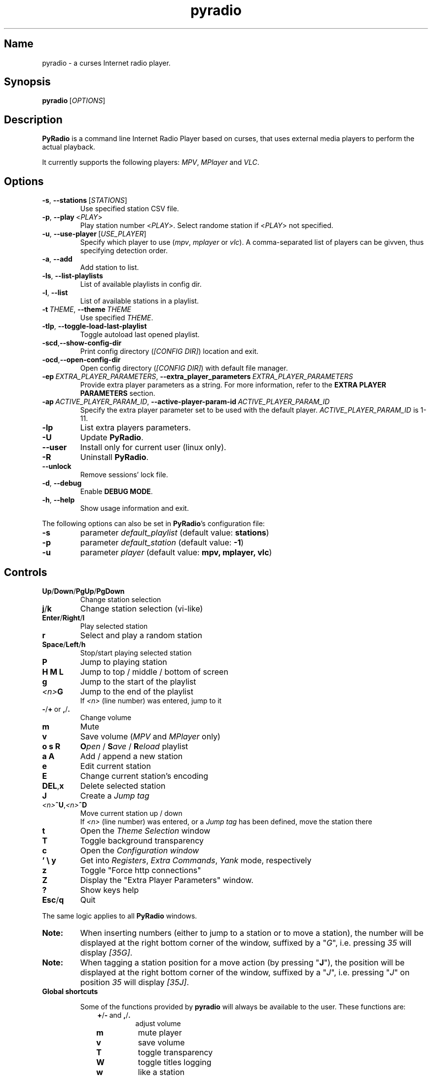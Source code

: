 .\" Copyright (C) 2011 Ben Dowling <http://www.coderholic.com/pyradio>
.\" This manual is freely distributable under the terms of the GPL.
.\"
.TH pyradio 1 "June 2022" PyRadio

.SH Name
.PP
pyradio \- a curses Internet radio player.

.SH Synopsis
.PP
\fBpyradio\fR\ [\fIOPTIONS\fR]

.SH Description
.PP
.B PyRadio
is a command line Internet Radio Player based on curses, that uses external media players to perform the actual playback.
.PP
It currently supports the following players: \fIMPV\fR, \fIMPlayer\fR and \fIVLC\fR.

.SH Options

.IP \fB-s\fR,\fB\ \--stations\ \fR[\fISTATIONS\fR]
Use specified station CSV file.
.IP \fB-p\fR,\fB\ \--play\ \fR\<\fIPLAY\fR\>
Play station number \fR\<\fIPLAY\fR\>. Select randome station if \fR\<\fIPLAY\fR\> not specified.
.IP \fB-u\fR,\fB\ \--use-player\ \fR[\fIUSE_PLAYER\fR]
Specify which player to use (\fImpv\fR,\ \fImplayer\fR\ or\ \fIvlc\fR). A comma-separated list of players can be givven, thus specifying detection order.
.IP \fB-a\fR,\fB\ \--add
Add station to list.
.IP \fB-ls\fR,\fB\ \--list-playlists
List of available playlists in config dir.
.IP \fB-l\fR,\fB\ \--list
List of available stations in a playlist.
.IP \fB-t\fR\ \fITHEME\fR,\ \fB--theme\fR\ \fITHEME\fR
Use specified \fITHEME\fR.
.IP \fB-tlp\fR,\ \fB--toggle-load-last-playlist
Toggle autoload last opened playlist.
.IP \fB-scd\fR,\fB--show-config-dir\fR
Print config directory (\fI[CONFIG DIR]\fR) location and exit.
.IP \fB-ocd\fR,\fB--open-config-dir\fR
Open config directory (\fI[CONFIG DIR]\fR) with default file manager.
.IP \fB-ep\ \fIEXTRA_PLAYER_PARAMETERS\fR,\ \fB--extra_player_parameters\ \fIEXTRA_PLAYER_PARAMETERS\fR
Provide extra player parameters as a string. For more information, refer to the \fBEXTRA PLAYER PARAMETERS\fR section.
.IP \fB-ap\fR\ \fIACTIVE_PLAYER_PARAM_ID\fR,\ \fB--active-player-param-id\fR\ \fIACTIVE_PLAYER_PARAM_ID\fR
Specify the extra player parameter set to be used with the default player. \fIACTIVE_PLAYER_PARAM_ID\fR is 1-11.
.IP \fB-lp
List extra players parameters.
.IP \fB-U
Update \fBPyRadio\fR.
.IP \fB--user
Install only for current user (linux only).
.IP \fB-R
Uninstall \fBPyRadio\fR.
.IP \fB--unlock
Remove sessions' lock file.
.IP \fB-d\fR,\fB\ \--debug
Enable \fBDEBUG MODE\fR.
.IP \fB-h\fR,\fB\ \--help
Show usage information and exit.

.RE
.PP
The following options can also be set in \fBPyRadio\fR’s configuration file:

.IP \fB-s\fR
parameter \fIdefault_playlist\fR (default value: \fBstations\fR)
.IP \fB-p\fR
parameter \fIdefault_station\fR (default value: \fB-1\fR)
.IP \fB-u\fR
parameter \fIplayer\fR (default value: \fBmpv, mplayer, vlc\fR)

.SH Controls

.IP \fBUp\fR/\fBDown\fR/\fBPgUp\fR/\fBPgDown
Change station selection
.IP \fBj\fR/\fBk
Change station selection (vi-like)
.IP \fBEnter\fR/\fBRight\fR/\fBl
Play selected station
.IP \fBr
Select and play a random station
.IP \fBSpace\fR/\fBLeft\fR/\fBh
Stop/start playing selected station
.IP \fBP\fR
Jump to playing station
.IP \fBH\ M\ L
Jump to top / middle / bottom of screen
.IP \fBg
Jump to the start of the playlist
.IP \fI<n>\fBG
Jump to the end of the playlist
.br
If \fI<n>\fR (line number) was entered, jump to it
.IP \fB-\fR/\fB+\fR\ or\ \fB,\fR/\fB.
Change volume
.IP \fBm
Mute
.IP \fBv
Save volume (\fIMPV\fR and \fIMPlayer\fR only)
.IP \fBo\ s\ R
\fBO\fIpen\fR / \fBS\fIave\fR / \fBR\fIeload\fR playlist
.IP \fBa\ A\fR
Add / append a new station
.IP \fBe\fR
Edit current station
.IP \fBE\fR
Change current station's encoding
.IP \fBDEL\fR,\fBx
Delete selected station
.IP \fBJ
Create a \fIJump tag
.IP \fI<n>\fB^U\fR,\fI<n>\fB^D
Move current station up / down
.br
If \fI<n>\fR (line number) was entered, or a \fIJump tag\fR has been defined, move the station there
.IP \fBt
Open the \fITheme Selection\fR window
.IP \fBT
Toggle background transparency
.IP \fBc
Open the \fIConfiguration window
.IP \fB'\ \\\\\ y\fR
Get into \fIRegisters\fR, \fIExtra Commands\fR, \fIYank\fR mode, respectively
.IP \fBz\fR
Toggle "Force http connections"
.IP \fBZ\fR
Display the "Extra Player Parameters" window.
.IP \fB?
Show keys help
.IP \fBEsc\fR/\fBq
Quit

.P
The same logic applies to all \fBPyRadio\fR windows.

.IP \fBNote:
When inserting numbers (either to jump to a station or to move a station), the number will be displayed at the right bottom corner of the window, suffixed by a "\fIG\fR", i.e. pressing \fI35\fR will display \fI[35G]\fR.

.IP \fBNote:
When tagging a station position for a move action (by pressing "\fBJ\fR"), the position will be displayed at the right bottom corner of the window, suffixed by a "\fIJ\fR", i.e. pressing "\fIJ\fR" on position \fI35\fR will display \fI[35J]\fR.

.IP \fBGlobal\ shortcuts\fR

Some of the functions provided by \fBpyradio\fR will always be available to the user. These functions are:


.RS 10

.IP \fB+\fR/\fB-\fR\ and\ \fB,\fR/\fB.\fR
adjust volume
.IP \fBm\fR
mute player
.IP \fBv\fR
save volume
.IP \fBT\fR
toggle transparency
.IP \fBW\fR
toggle titles logging
.IP \fBw\fR
like a station

.RE
.RS 7
Every window in \fBpyradio\fR will respect these shotrcuts, even the ones with a “\fIPress any key to…\fR” message.

When focus is on a \fBLine editor\fR, all shortcuts will work when preceded by a "\fI\\\fR".

.SH Pyradio's Modes

\fBPyRadio\fR has the following primary modes:

.RS 5
.IP 1. 3
The \fBMain\fR mode, which is the one you get when you open the program, showing you a list of stations (a playlist), that you can play and edit; this is why it is also called the \fBediting mode\fR. All other modes derive from this one, and it's the mode you have to get to in order to terminate the program.

.IP 2. 3
The \fBPlaylist\fR mode, which you can open by pressing "\fBo\fR". Then you can open, create, paste a station, etc.

.IP 3. 3
The \fBRegisters\fR mode. This is identical to the "\fIPlaylist\fR" mode, but instead of displaying playlists, it displays register. You can enter this mode by pressing "\fB''\fR" (two single quotes) and exit from it by pressing "\fBEsc\fR" or "\fBq\fR". You can also press "\fB'\fR" (single quote) to get to the "\fIPlaylist\fR" mode and back.

.IP 4. 3
The \fBRegister Main\fR mode, which is identical to the "\fIMain\fR" mode, except it displays the content of a \fBnamed\fR register.

.IP 5. 3
The \fBListening\fR mode, which is intended to be used when you want \fBPyRadio\fR to just play your favorite station and not take up too much space. It is ideal for tilling window manager use, as the whole TUI can be reduced all the way down to a single line (displaying the "\fIStatus Bar\fR"). In this mode, adjusting, muting and saving the volume are the only actions available. To get \fBPyRadio\fR back to normal operation one would just resize its window to a reasonable size (7 lines vertically, or more).

.RE


A set of \fBsecondary modes\fR is also available (a secondary mode works within a primary one):

.RE
.RS 5
.IP 1. 3
The \fBExtra Commands\fR mode, which gives you access to extra commands. You can enter this mode by pressing "\fB\\\fR" (backslash). Then a backslash is displayed at the bottom right corner of the window.

.IP 2. 3
The \fBYank (Copy)\fR mode, which is used to copy stations to \fBregisters\fR. You can enter this mode by pressing "\fBy\fR". Then a "\fIy\fR" is displayed at the bottom right corner of the window.

.IP 3. 3
The \fBOpen Register\fR mode, which is used to open a register or get into the \fIRegisters\fR or \fIRegister Main\fR mode. You can enter this mode by pressing "\fB'\fR" (single quote). Then a single quote is displayed at the bottom right corner of the window.

.IP 4. 3
The \fBPaste\fR mode, which is available in the \fIStation editor\fR window only. It is designed to help the user paste a URL (and optionally a station's name). Why you might ask... Well, the \fIStation editor\fR normally treats the "\fI?\fR" and "\fI\\\fR" characters as special characters (actually commands). So, if a URL which contains these characters (more frequently the "\fI?\fR" character) is pasted it will be corrupted unless the \fBPaste\fR mode is enabled.

.RE

The functions availabe through the \fIsecondary modes\fR are content dependant, so you can see what command is available by pressing "\fB?\fR" while within such a mode. Pressing any other key will exit the secondary mode.

\fBTiling manager modes\fR

.RS 5

These modes are specifically designed to be used with tiling window managers, trying to face a rapid reduction of window height or width (or both).

.IP 1. 3
The \fBLimited Height\fR mode, which is automatically enabled when the window height gets \fIbelow 8 lines\fR.

In this mode, only a limited information is visible and if playback is on, the volume is the only thing that can be adjusted (or muted) and saved. This is the \fBLimited display\fR.

.IP 2. 3
The \fBLimited Width\fR mode, which is automatically enabled when the window width get bellow certain limits:

.RE
.RS 8
.IP a. 3
When the width gets \fIbellow 40 columns\fR, all windows will be closed and the main window will be the only visible one (either displaying stations, playlists or registers).

.IP b. 3
When the width gets \fIbellow 20 columns\fR, the \fBLimited display\fR will be activated.

.SH Config File
\fBPyRadio\fR upon its execution tries to read its configuration file (i.e. \fI~/.config/pyradio/config\fR). If this file is not found, it will be created. If an error occurs while parsing it, an error message will be displayed and \fBPyRadio\fR will terminate.

The file contains parameters such as the player to use, the playlist to load etc. It is heavily commented, so that manual editing is really easy. The best practice to manually edit this file is executing \fBPyRadio\fR with the \fB-ocd\fR command line option, which will open the configuration directory in your file manager, and then edit it using your preferable text editor.

The file can also be altered while \fBPyRadio\fR is running, by pressing "\fIc\fR", which will open the "\fIConfiguration window\fR". This window presents all \fBPyRadio\fR options and provide the way to change them and finally save them by pressing "\fIs\fR".

In any case, \fBPyRadio\fR will save the file before exiting (or in case Ctrl-C is pressed) if needed (e.g. if a config parameter has been changed during its execution).

If saving the configuration file fails, \fBPyRadio\fR will create a back up file and terminate. When restarted, \fBPyRadio\fR will try to restore previously used settings from the said back up file.

.SH About Playlist Files
.PP
\fBPyRadio\fR reads the stations to use from a CSV file, where each line contains two columns, the first being the station name and the second being the stream URL.
.PP
Optionally, a third column can be inserted, stating the encoding used by the station (more on this at \fBSpecifying Stations' Encoding\fR).
.PP
\fBPyRadio\fR will by default load the user's stations file (e.g. \fI~/.config/pyradio/stations.csv\fR). If this file is not found, it will be created and populated with a default set of stations.

.IP \fBTip:
If you already have a custom \fIstations.csv\fR file, but want to update it with \fBPyRadio\fR's default one, you just rename it, run \fBPyRadio\fR (so that the default one get created) and then merge the two files.

.IP \fBNote:
Older versions used to use \fI~/.pyradio\fR as default stations file. If this file is found, it will be copied to use's config directory (e.g. \fI~/.config/pyradio\fR) and renamed to \fIstations.csv\fR or if this file exists, to \fIpyradio.csv\fR. In this case, this file will be the default one.

.PP
.B
Specifying a playlist to load (command line)

.PP
\fBPyRadio\fR will normally load its default playlist file, as described above, upon its execution. A different file can be loaded when the \fI-s\fR command line option is used.

.PP
The \fI-s\fR option will accept:

.HP

\fI*\fR a relative or absolute file name.

\fI*\fR the name of a playlist file which is already in its configuration directory.

\fI*\fR the number of a playlist file, as provided by the \fI-ls\fR command line option.

.PP
\fBExamples:\fR

.HP
To load a playlist called "\fIblues.csv\fR", one would use the command:

.RS 5
\fBpyradio -s /path/to/\fIblues.csv\fR

.RE
If this file was saved inside \fBPyRadio\fR's configuration directory, one could use the following command:

.RS 5
\fBpyradio -s \fIblues\fR

.RE
To use the playlist number, one would execute the commands:

.RS 5

\fBpyradio -ls\fI

Playlists found in "/home/user/.config/pyradio"
  1. hip-hop
  2. party
  3. stations
  4. huge
  \fB5. blues\fI
  6. rock
  7. pop

\fBpyradio -s \fI5\fR


.IP \fBNote\fR
The default playlist to load can also be set in \fBPyRadio\fR’s configuration file, parameter \fIdefault_playlist\fR (default value is \fIstations\fR).



.RE
.PP
.B
Autoloading playlists

As already stated, \fBPyRadio\fR will normally load its default playlist (called "\fBstations\fR") upon startup.

This behavior can be then changed in two ways:

.RS 5
.IP 1. 3
Changing the default playlist.

This is accomplished using the "\fBDef. playlist\fR" configuration option (optionally along with the "\fBDef. station\fR" option).

.IP 2. 3
Always loading the last used playlist at startup.

This is accomplished using the "\fBOpen last playlist\fR" configuration option.

In this case, the last used playlist will be opened the next time \fBPyRadio\fR will be executed, trying to restore the previously selected station or starting playback.

This option will take precedence before the "\fBDef. playlist\fR" configuration option (if it is used) and the "\fI-s\fR" ("\fI--stations\fR") command line option.

.RS 3
.IP \fBNote:\fR
When the "\fBOpen last playlist\fR" configuration option is set, all playlist operations will be performed to the last opened playlist. In order to use the "\fI-a\fR" ("\fI--add\fR") or "\fI-l\fR" ("\fI--list\fR") command line options along with the "\fI-s\fR" ("\fI--stations\fR") command line option, the "\fI-tlp\fR" "\fI--toggle-load-last-playlist\fR") option can be used to temporarily deactivate autoloading.
.RE
.RE

.PP
.B
Managing Playlists (within Pyradio)

Once \fBPyRadio\fR has been loaded, one can perform a series of actions on the current playlist and set of playlists saved in its configuration directory.

Currently, the following actions are available:

Pressing "\fIa\fR" or "\fIA\fR" will enable you to add a new station (either below the currently selected station or at the end of the list), while "\fIe\fR" will edit the currently selected station. All of these actions will open the "\fIStation editor\fR".

If you just want to change the encoding of the selected station, just press "\fIE\fR". If the station is currently playing, playback will be restarted so that the encoding's change takes effect (hopefully correctly displaying the station/song title).

Then, when this is done, you can either save the modified playlist, by pressing "\fIs\fR", or reload the playlist from disk, by pressing "\fIR\fR". A modified playlist will \fIautomatically\fR be saved when \fBPyRadio\fR exits (or Ctrl-C is pressed).

One thing you may also want to do is remove a station from a playlist, e.g. when found that it not longer works. You can do that by pressing "\fIDEL\fR" or "\fIx\fR".

Finally, opening another playlist is also possible. Just press "\fIo\fR" and you will be presented with a list of saved playists to choose from. These playlists must be saved beforehand in \fBPyRadio\fR's configuration directory.

While executing any of the previous actions, you may get confirmation messages (when opening a playlist while the current one is modified but not saved, for example) or error messages (when an action fails). Just follow the on screen information, keeping in mind that a capital letter as an answer will save this answer in \fBPyRadio\fR's configuration file for future reference.

.PP
.B
Managing “Foreign” Playlists

A playlist that does not reside within the program’s configuration directory is considered a "\fIforeign\fR" playlist. This playlist can only be opened by the \fB-s\fR command line option.

When this happens, \fBPyRadio\fR will offer you the choise to copy the playlist in its configuration directory, thus making it available for manipulation within the program.

If a playlist of the same name already exists in the configuration directory, the "\fIforeign\fR" playlist will be time-stamped. For example, if a "\fIforeign\fR" playlist is named "\fIstations.csv\fR", it will be named "\fI2019-01-11_13-35-47_stations.csv\fR" (provided that the action was taked on January 11, 2019 at 13:35:47).


.PP
.B
Playlist History

\fBPyRadio\fR will keep a history of all the playlists opened (within a given session), so that navigating between them is made easy.

In order to go back to the previous playlist, the user just has to press "\fI\\\\\fR" (double backslash). To get to the first playlist "\fI\\]\fR" (backslash - closing square bracket) can be used.

Going forward in history is not supported.

.SH Search Function

On any window presenting a list of items (stations, playlists, themes) a \fBsearch function\fR is available by pressing "\fI/\fR".

The \fISearch Window\fR supports normal and extend editing and in session history.

One can always get help by pressing the "\fI?\fR" key.

After a search term has been successfully found (search is case insensitive), next occurrence can be obtained using the "\fIn\fR" key and previous occurrence can be obtained using the "\fIN\fR" key.

.SH Line Editor

\fBPyRadio\fR "\fISearch function\fR" and "\fIStation editor\fR" use a \fILine editor\fR to permit typing and editing stations' data.

The \fILine editor\fR works both on \fBPython 2\fR and \fBPython 3\fR, but does not provide the same functionality for both versions:

.RS 5
.IP \fI*\fR 2
In \fBPython 2\fR, only ASCII characters can be inserted.
.IP \fI*\fR 2
In \fBPython 3\fR, no such restriction exists.  Furthermore, using CJK characters is also supported.

.RE

.PP
One can always display help by pressing "\fI?\fR", but that pauses a drawback; one cannot actually have a "\fI?\fR" withing the string.

To do that, one would have to use the backslash key "\fI\\\fR" and then press "\fI?\fR".

To sum it all up:

.IP
1. Press "\fI?\fR" to get help.
.IP
2. Press "\fI\\?\fR" to get a "\fI?\fR".
.IP
3. Press "\fI\\\\\fR" to get a "\fI\\\fR".

.PP
When in \fIStation editor\fR, the \fBLine editor\fR recognizes an extra mode: \fBPaste mode\fR.

This mode is enabled by pressing "\fB\\p\fR" and gets automatically disabled when the focus moves off the line editors.

This mode is designed to directly accept the "\fI?\fR" and "\fI\\\fR" characters (which are normally used as commands indicators). This makes it possible to easily paste a station's name and URL, especially when the "\fI?\fR" and "\fI\\\fR" characters exist in them; it is very common to have them in URLs.

.PP
\fBCJK Characters Support\fR

The \fILine editor\fR supports the insertion of \fICJK Unified Ideographs [1]\fR, as described on \fICJK Unified Ideographs (Unicode block) [2]\fR, also known as URO, abbreviation of Unified Repertoire and Ordering. These characters, although encoded as a single code-poin (character), actually take up a 2-character space, when rendered on the terminal.

A depiction of the editor's behavior can be seen at this image:

\fIhttps://members.hellug.gr/sng/pyradio/pyradio-editor.jpg\fR

[1] \fIhttps://en.wikipedia.org/wiki/CJK_Unified_Ideographs\fR

[2] \fIhttps://en.wikipedia.org/wiki/CJK_Unified_Ideographs_(Unicode_block)\fR


.SH Moving Stations Around

Rearranging the order of the stations in the playlist is another feature PyRadio offers.

All you have to do is specify the \fIsource\fR station (the station to be moved) and the position it will be moved to (\fItarget\fR).

There are three way to do that:

.RS 5

.IP 1. 3
Press \fICtrl-U\fR or \fICtrl-D\fR to move the current station up or down.
.IP 2. 3
Type a station number and press \fICtrl-U\fR or \fICtrl-D\fR to move the current station there.
.IP 3. 3
Go to the position you want to move a station to, and press "\fIJ\fR". This will tag this position (making it the target of the move). Then go to the station you want to move and press \fICtrl-U\fR or \fICtrl-D\fR to move it there.


.SH Specifying Stations' Encoding

Normally, stations provide information about their status (including the title of the song playing, which \fBPyRadio\fR displays) in Unicode (\fIutf-8\fR encoded). Therefore, \fBPyRadio\fR will use \fIutf-8\fR to decode such data, by default.

In an ideal world that would be the case for all stations and everything would be ok and as far as \fBPyRadio\fR is concerned, songs' titles would be correctly displayed. Unfortunately, this is not the case.

A lot of stations encode and transmit data in a different encoding (typically the encoding used at the region the come from). The result in \fBPyRadio\fR would be that a song title would be incorrectly displayed, not displayed at all, or trying to displaying it might even break \fBPyRadio\fR's layout.

.IP \fBNote\fR
\fIvlc\fR will not work in this case; it presumably tries to decode the said data beforehand, probably using \fIutf-8\fR by default, and when it fails, it provides a "\fI(null)\fR" string, instead of the actual data. So, you'd better not use \fIvlc\fR if such stations are in your playlists.

.PP
\fBPyRadio\fR addresses this issue by allowing the user to declare the encoding to use either in a station by station mode or globally.

.PP
.B
Station By Station Encoding Declaration

As previously stated, a \fBPyRadio\fR's playlist can optionally contain a third column (in addition to the station name and station URL columns), which declares the station's encoding.

So, when a \fInon-utf-8\fR encoded station is inserted in a playlist, its encoding can also be declared along with its other data. The drawback of this feature is that an encoding must be declared for \fBall stations\fR (so that the \fBCSV\fR file structure remains valid). To put it simple, since one station comprises the third column, all stations must do so as well.

This may seem intimidating (and difficult to achieve), but it's actually really simple; just add a "\fI,\fR" character at the end of the line of each station that uses the default encoding. In this way, all stations comprise the third column (either by declaring an actual encoding or leaving it empty).

Example:

Suppose we have a playlist with one \fIutf-8\fR encoded station:

.HP

\fIStation1\fB,\fIStation1_URL

.PP
Now we want to add "\fIStation2\fR" which is \fIiso-8859-7\fR (Greek) encoded.

Since we know \fBall stations\fR must comprise the third (encoding) column, we add it to the existing station:


.HP

\fIStation1\fB,\fIStation1_URL\fB,

.PP
This way we add an empty encoding, forcing
.PP
Finally, we insert the new station to the playlist:

.HP

\fIStation1\fB,\fIStation1_URL\fB,\fI
.br
Station2\fB,\fIStation2_URL\fB,\fIiso-8859-7

.IP \fBNote\fR
Using the \fB-a\fR command line option will save you all this trouble, as it will automatically take care of creating a valid \fBCSV\fR file. Alternatively, you can change the selected station's encoding by pressing "\fIE\fR" while in \fBPyRadio\fR.


.PP
.B
Global Encoding Declaration

\fBPyRadio\fR's configuration file contains the parameter \fBdefault_encoding\fR, which by default is set to \fIutf-8\fR.

Setting this parameter to a different encoding, will permit \fBPyRadio\fR to successfully decode such stations.

This would be useful in the case where most of your stations do not use \fIutf-8\fR. Instead of editing the playlist and add the encoding to each and every affected station, you just set it globally.

.PP
.B
Finding The Right Encoding

A valid encoding list can be found at:

\fIhttps://docs.python.org/2.7/library/codecs.html#standard-encodings

\fRreplacing \fI2.7\fR with specific version: \fI3.0\fR up to current python version.

.SH Player Detection / Selection
.PP
\fBPyRadio\fR is basically built around the existence of a valid media player it can use. Thus, it will auto detect the existence of its supported players upon its execution.
.PP
Currently, it supports \fIMPV\fR, \fIMPlayer\fR and \fIVLC\fR, and it will look for them in that order. If none of them is found, the program will terminate with an error.
.PP
Users can alter this default behavior by using the \fB-u\fR command line option. This option will permit the user either to specify the player to use, or change the detection order.
.PP
Example:

.IP \fBpyradio\ -u\ vlc
will instruct \fBPyRadio\fR to use VLC; if it is not found, the program will terminate with an error.

.IP \fBpyradio\ -u\ vlc,mplayer,mpv
will instruct \fBPyRadio\fR to look for VLC, then MPlayer and finaly for MPV and use whichever it finds first; if none is found, the program will terminate with an error.


.IP \fBNote\fR
The default player to use can also be set in \fBPyRadio\fR’s configuration file, parameter \fIplayer\fR (default value is \fImpv, mplayer, vlc\fR).

.SH
\fBExtra Player Parameters\fR

All three supported players can accept a significant number of "\fIcommand line parameters\fR", which are well documented and accessible through man pages (on linux and macOs) or the documentation (on Windows).

\fBPyRadio\fR uses some of these parameters in order to execute and communicate with the players. In particular, the following parameters are in use \fBby default\fR:

.RS 5
.IP \fBPlayer\fR 10
\fBParameters\fR
.IP \fBmpv\fR 10
--no-video, --quiet, --input-ipc-server, --input-unix-socket, --playlist, --profile
.IP \fBmplayer\fR 10
-vo, -quiet, -playlist, -profile
.IP \fBvlc\fR 10
-Irc, -vv. \fIOn Windows only:\fR --rc-host, --file-logging, --logmode, --log-verbose, --logfile
.RE

.IP \fBNote\fR
The user should not use or change the above player parameters. Failing to do so, may render the player \fBunusable\fR.

.P
\fBPyRadio\fR provides a way for the user to add extra parameters to the player, either by a command line parameter, or the "\fIConfiguration Window\fR" (under "\fIPlayer:\fR").

This way, 10 sets of parameters can be inserted and made available for selection.

\fBUsing The Command Line\fR

When the command line parameter (\fB-epp\fR or \fB-extra_player_parameters\fR) is used, the parameters specified must be of a specific format, and will be added to the list of parameters and made default for the player for the current session.

The format of the parameter is the following: \fI[\fBplayer_name\fR:\fBparameters\fI]\fR.

Where:

.RS 5
.IP \fBplayer_name\fR
the name of the player (\fImpv\fR, \fImplayer\fR or \fIvlc\fR)
.IP \fBparameters\fR
the actual player parameters
.RE

.P
Example:

.HP

\fIpyradio -epp "vlc:--force-dolby-surround 2"\fR


.IP \fBNote\fR
When a parameter is passed to \fImpv\fR or \fImplayer\fR, \fBPyRadio\fR will use the default player profile (called \fBPyRadio\fR).

.P
For \fImpv\fR and \fImplayer\fR a profile can be specified (\fIvlc\fR does not support profiles). In this case the format of the \fBparameters\fR part of the command line is: \fI[\fBprofile\fR:\fBprofile_name\fI]\fR.

Where:
.RS 5
.IP \fBprofile
the word "\fIprofile\fR"
.IP \fBprofile_name
the name of a profile. The profile must be already defined in the player's configuration file.
.RE

.P
Example:

.HP

\fIpyradio -epp "mpv:profile:second_sound_card"


.P
\fBUsing The Configuration Window\fR

When the user uses the configuration window (shown in the following image), he is presented with an interface which will permit him to select the player to use with \fBPyRadio\fR and edit its extra parameters.

[pyradio-player-selection.jpg](https://members.hellug.gr/sng/pyradio/pyradio-player-selection.jpg)

Each of the supported players can have up to 11 sets of extra parameters (the first one is the default).

The user can add ("\fBa\fR") a new parameter, edit ("\fBe\fR") an existing set and delete ("\fBx\fR" or "\fBDEL\fR") one.

\fBChanging Parameters' Set\fR

.P
When all desired parameter sets are already defined, using the \fB-ap\fR (\fB--active-player-param-id\fR) command line parameter can activate the set that corresponds to the number specified. The number to use for any given set can be retrieved using the \fB-lp\fR (\fB--list-player-parameters\fR) command line parameter.

While \fBPyRadio\fR is running, the user can change the parameters' set used by the player using the "\fIPlayer Extra Parameters\fR" window, by pressing "\fBZ\fR".

If playback is on, changing the player's parameters will make the player restart the playback so that the new parameters is used.

.IP \fBNote\fR
Any changes made this way will not be saved but will be in effect until \fBPyRadio\fR terminates.

.SH Player Connection Protocol

Most radio stations use plain old http protocol to broadcast, but some of them use https.

Experience has shown that playing a \fBhttps\fR radio station depends on the combination of the station's configuration and the player used.

If such a station fails to play, one might as well try to use \fBhttp\fR protocol to connect to it.

\fBPyRadio\fR provides a way to instruct the player used to do so; the "\fIForce http connections\fR" configuration parameter. If it is \fIFalse\fR (the default), the player will use whatever protocol the station proposes (either \fBhttp\fR or \fBhttps\fR). When changed to \fBTrue\fR, all connections will use the \fBhttp\fR protocol.

When the selected player is initialized (at program startup), it reads this configuration parameter and acts accordingly.

If the parameter has to be changed mid-session (without restarting the program), one would press "\fIz\fR" to display the "\fIConnection Type\fR" window, where the parameter's value can be set as desired.

.IP \fBNote\fR
Changes made using the "\fIConnection Type\fR" window are not stored; next time the program is executed, it will use whatever value the configuration parameter holds. Furthermore, changing the configuration stored value, will not affect the "working" value of the parameter.

.SH Player Default Volume Level
.PP
\fIMPV\fR and \fIMPlayer\fR, when started, use their saved (or default) volume level to play any multimedia content. Fortunately, this is not the case with \fIVLC\fR.
.PP
This introduces a problem to \fBPyRadio\fR: every time a user plays a station (i.e restarts playback), even though he may have already set the volume to a desired level, the playback starts at the player's default level.
.PP
The way to come around it, is to save the desired volume level in a way that it will be used by the player whenever it is restarted.
.PP
This is done by typing "\fIv\fR" right after setting a desired volume level.
.PP
\fBMPV\fR
.PP
\fIMPV\fR uses profiles to customize its behavior.
.PP
\fBPyRadio\fR defines a profile called "\fI[pyradio]\fR" in MPV's configuration file (e.g. \fI~/.config/mpv/mpv.conf\fR). This profile will be used every time playback is started.
.PP
Example:

.HP

\fIvolume=100

[pyradio]
.br
volume=50

.PP
\fBMPlayer\fR
.PP
\fIMPlayer\fR uses profiles to customize its behavior as well.
.PP
\fBPyRadio\fR defines a profile called "\fI[pyradio]\fR" in MPV's configuration file (e.g. \fI~/.mplayer/config\fR). This profile will be used every time playback is started.
.PP
Example:

.HP

\fIvolume=100

[pyradio]
.br
volstep=1
.br
softvol=1
.br
softvol-max=300
.br
volstep=1
.br
volume=50

.IP \fBNote:
Starting with \fBpyradioR v. 0.8.9\fR, \fImplayer\fR's default profile will use its internal mixer to adjust its volume; this is accompliced using the "\fIsoftvol=1\fR" and "\fIsoftvol-max=300\fR" lines above. The user may choose to remove these lines from the config (to activate system-wide volume adjustment) or add them to the config (in case the profile was created by an older \fBPyRadio\fR version).

.SH Displaying Station Info

When a connection to a radio station has been established, the station starts sending audio data for the user to listen to.

Well, that's obvious, right?

Yes, but this is just half of the story.

The station actually also sends identification data, audio format data, notifications, etc. Part of this non-audio data transmitted by a station is the title of the song currently playing; this is why we can have this data displayed at the bottom of the screen.

Now, not all stations send the whole set of data; most send their name, website, genre and bitrate, for example, but some may ommit the website or the genre.

\fBPyRadio\fR can receive, decode and display this data, and even help the user to identify an unknown station. This is the way to do it:

After a connection to a station has been established (after playback has started), just press "\fIi\fR" to display the station's info.

The window that appears includes the "\fIPlaylist Name\fR" (the station name we have in the playlist) and the "\fIReported Name\fR" (the name the station transmitted to us) among other fields (an example can be seen here: \fIhttps://members.hellug.gr/sng/pyradio/pyradio-station-info.jpg\fR . If these two names are not identical, the user can press "\fIr\fR" to rename the station in the playlist using the "\fIReported Name\fR". This way an unknown station (when only the URL is known) can be correctly identified (after being inserted in a playlist with a dummy station name).


.SH Copying And Pasting - Registers

\fBPyRadio\fR takes the concept of \fBregisters\fR from i\fIvim\fR (\fIhttps://www.vim.org\fR), and adapts their function to its own needs. So this is how it all works.

There are 36 named registers (name is \fBa-z\fR, \fB0-9\fR) and one unnamed register.

.IP \fBNamed\ registers\fR
are actually files that contain stations and can be opened and edited as regular playlist files. There are some differences in handling them: they are accessible either individually or using a special window, they are automatically saved, and writing errors are ignored. The later means that registers should not be regarded as normal playlist files that can be safely saved and used forever; this is true as long as there's no problem with writing to them; if a writing error occurs they may get overwritten or emptied. To permanently save a register, on would \fBrename\fR it to a normal playlist file.

.IP The\ \fBunnamed\ register\fR
holds just one station (the one that has been copied or added to a register or deleted from a playlist), and it is the one used when pasting to a register or a playlist. One can see its contents by pressing "\fB\\u\fR".


.P
To \fBcopy\fR a station to a register one would press "\fBy\fR" and:

.RS 5
.IP \fI*\fR 2
one of "\fBa-z\fR", "\fB0-9\fR" to add it to the corresponding \fInamed\fR register. The \fIunnamed\fR register is also populated.

.IP \fI*\fR 2
\fBENTER\fR to add it to the \fIunnamed\fR register.

.RE
To \fBopen\fR a \fInamed\fR register, one would press "\fB'\fR" (single quote) and:

.RS 5
.IP \fI*\fR 2
one of "\fBa-z\fR", "\fB0-9\fR" to open the corresponding register.

.IP \fI*\fR 2
"\fB'\fR" (single quote) to open the "\fIRegisters window\fR", so that a register can be selected.

.RE
To \fBrename\fR a \fInamed\fR register, one would press "\fB\\r\fR" either in the "\fIRegisters window\fR" or while editing the register.

To \fBclear a named register\fR, one would press "\fB\\c\fR" either in the "\fIRegisters window\fR" or while editing the register.

To \fBclear all registers\fR, one would press "\fB\\C\fR" either in the "\fIRegisters window\fR" or while editing a playlist or a register.

To \fBpaste\fR the \fIunnamed\fR register to a playlist or register, one would press:

.RS 5
.IP \fI*\fR 2
"\fBp\fR" while editing a playlist or register.

.IP \fI*\fR 2
"\fB\\p\fR" while editing a playlist or register. This would open the "\fIPaste selection\fR" window.

.IP \fI*\fR 2
"\fB\\p\fR" in the "\fIPlaylist Selection\fR or the "\fIRegisters\fR" window.

.RE

.SH Pyradio Themes
.PP

\fBPyRadio\fR comes with 6 preconfigured (hard coded) themes:

.RS 5
.IP \fBdark\fR\ (8\ color\ theme)
This is the appearance \fBPyRadio\fR has always had. Enabled by default.
.IP \fBlight\fR\ (8\ color\ theme)
A theme for light terminal background settings.
.IP \fBdark_16_colors\fR\ (16\ color\ theme)
\fIdark\fR theme alternative.
.IP \fBlight_16_colors\fR\ (16\ color\ theme)
\fIlight\fR theme alternative.
.IP \fBwhite_on_black\fR\ or\ \fBwob\fR\ (256\ color\ b&w\ theme)
A theme for dark terminal background settings.
.IP \fBblack_on_white\fR\ or\ \fBbow\fR\ (256\ color\ b&w\ theme)
A theme for light terminal background settings.

.RE
.PP
Furthermore, a number of \fISystem Themes\fR (these are actual files saved in the \fIthemes\fR installation directory) are also available:

.RS 5
.IP \fBclassic_by_obsdg\fR
A clasic theme by \fBThe OpenBSD Guy\fR (\fIhttps://github.com/OpenBSDGuy\fR), originally created on \fBOpenBSD\fR (\fIhttps://www.openbsd.org/\fR).
.IP \fBcupcake_by_edunfelt\fR and  \fBfairyflossy_by_edunfelt\fR
Two themes by \fBedunfelt\fR (\fIhttps://github.com/edunfelt\fR) inspired by the \fBbase16\fR (\fIhttps://github.com/base16-project\fR) project.
.IP \fBgruvbox_dark_by_sng\fR and \fBgruvbox_light_by_sng\fR
Two themes based on the \fBgruvbox\fR (\fIhttps://github.com/morhetz/gruvbox\fR) theme.
.IP \fBpastel_based_by_sng\fR
A dim but colorful theme.

.RE
.PP
Contrary to the old styling method, which was terminal and palette dependent, a new styling method has been implemented; actual \fICSS colors\fR can now be defined.

Pressing "\fBt\fR" will bring up the \fITheme selection window\fR, which can be used to activate a theme and set the default one.

.IP \fBNote\fR
If the theme selected in the \fITheme selection window\fR, (or requested using the "\fB-t\fR" command line option), is in any way invalid, or is of the old format, **PyRadio** will fall-back to the "\fBdark\fR" theme and will display a relevant message.

.PP
The \fITheme selection window\fR will remain open after activating a theme, so that the user can inspect the visual result and easily change it, if desired. Then, when he is satisfied with the activated theme, the window will have to be manually closed (by pressing "\fBq\fR" or any other relevant key - pressing "\fB?\fR" will bring up its help).

.PP
\fBCSS color themes restrictions\fR

Using CSS colors imposes a couple of restrictions on the type of terminals \fBpyradio\fR will be able to run:

.RS 5
.IP 1. 3
The TERM variable must be set (\fILinux and MacOs only\fR).

\fBpyradio\fR will set it to "\fIxterm-256color\fR" if not set.

Furthermore, if TERM is set to anything like "\fIxterm*\fR", "\fIscreen*\fR" or "\fItmux*\fR", \fBpyradio\fR will set it to "\fIxterm-256color\fR" as well.

.IP 2. 3
Terminals that do not support at least 16 colors will not be able to display any of the new themes. The same goes for terminals that do not support changing their colors (through the \fBcurses\fR library).

These terminal will default to the old "\fBdark\fR" theme, displaying whatever colors the active palette dictates.

.IP 3. 3
There are a couple of terminals (that I know of) which will permit changing their colors but will not be able to present the changed color on the fly.

This means that, in order for a theme change to take full effect, \fBpyradio\fR will have to be restarted.

.RE
.PP
\fBUser themes\fR

Users can easiliy create their own themes, using for example \fBCSS color names\fR (\fIhttps://www.cssportal.com/css3-color-names/\fR) as a resource, and

.RS 5
.IP 1. 3
Copy (and rename) one of the \fISystem Themes\fR to the user's \fBthemes\fR folder. This folder may not already exist; it must be created in \fBpyradio\fR config directory (\fI~/.config/pyradio\fR).

To gain access to the \fISystem Themes\fR, execute the following commands

\fIcd `python -c 'import site; print(site.getusersitepackages())'`\fR
.BR
\fIcd pyradio/themes\fR

(you may have to use \fIpython2\fR or \fIpython3\fR instead of plain \fIpython\fR, depending on your OS and distribution).

.IP 2. 3
Customize it as desired

.IP 3. 3
Load it from the \fITheme selection window\fR (it will be found under "\fBUser Themes\fR").

.RE
.PP
\fBConverting old themes\fR

An old theme (using the old format) can be asily converted to the new format, using the script found at \fBthis gist\fR (\fIhttps://gist.github.com/s-n-g/65aa6ae12e135481bf3a503ece4e92d2\fR).

.IP \fBNote:
In order to get the color intended to be used, the same palette as the one used when the original theme was created, must be used.









.PP
\fBUsing Transparency\fR

\fBPyRadio\fR themes are able to be used with a transparent background.

Pressing "\fBT\fR"  will toggle the transparency setting (it is \fIoff\fR by default) and save this state in \fBPyRadio\fR's configuration file.

Setting transparency on, will actually force \fBPyRadio\fR to not use its own background color, effectively making it to display whatever is on the terminal (color/picture/transparency). The visual result depends on terminal settings and whether a compositor is running.

When the \fITheme selection window\fR is visible, a "\fI[T]\fR" string displayed at its bottom right corner will indicate that transparency is \fIon\fR.

.SH Mouse Support

Being a console application, \fBPyRadio\fR was never intended to work with a mouse.

Furthermore, when using the mouse on a console application, the result is highly dependent on the terminal used and the way it implements mouse support.

Having said that, and since the question of using the mouse with \fBPyRadio\fR has been risen, basic mouse support has been implemented; starting, stopping and muting the player, scrolling within the playlist and adjusting the player's volume is now possible using the mouse.

All one has to do is enable mouse support in the "\fIConfig Window\fR" (mouse support is disabled by default) and restart \fBPyRadio\fR for the change to take effect.

Then, the mouse can be used as follows:

.RS 5

.IP \fBClick
Change selection

.IP \fBDouble\ click
Start / stop the player

.IP \fBMiddle\ click
Toggle player muting (does not work with all terminals)

.IP \fBWheel
Scroll up / down

.IP \fBShift-Wheel
Adjust volume (does not work with all terminals)

.RE

.SH Titles logging

Version \fB0.8.9.17\fR adds to \fBpyradio\fR the ability to log the titles displayed at the bottom of its window, in a log file, for refference.

The logger, which works independantly from the "\fIdegub\fR" function, is actually a \fIRotating File Handler\fR (\fIhttps://docs.python.org/3/library/logging.handlers.html#logging.handlers.RotatingFileHandler\fR), configured to write up to 5 files of around 50KB each (parameters \fBmaxBytes=50000\fR and \fBbackupCount=5\fR).

The way this works, according to the documenataion, is that one "can use the \fBmaxBytes\fR and \fBbackupCount\fR values to allow the file to rollover at a predetermined size. When the size is about to be exceeded, the file is closed and a new file is silently opened for output. Rollover occurs whenever the current log file is nearly \fBmaxBytes\fR in length… When \fBbackupCount\fR is non-zero, the system will save old log files by appending the extensions ‘.1’, ‘.2’ etc., to the filename. For example, with a backupCount of 5 and a base file name of \fBapp.log\fR, you would get \fIapp.log\fR, \fIapp.log.1\fR, \fIapp.log.2\fR, up to \fIapp.log.5\fR. The file being written to is always \fBapp.log\fR. When this file is filled, it is closed and renamed to \fIapp.log.1\fR, and if files \fIapp.log.1\fR, \fIapp.log.2\fR, etc. exist, then they are renamed to \fIapp.log.2\fR, \fIapp.log.3\fR etc. respectively.

The function can be enabled:

.RS 5
.IP 1. 3
using the \fI-lt\fR (\fI--log-titles\fR) command line parameter, or

.IP 2. 3
by pressing "\fBW\fR" while in the \fBMain\fR, the \fBPlaylist\fR or the \fBRegister\fR mode.

.RE

The titles are written in a file called \fIpyradio-titles.log\fR which is saved at \fBpyradio\fR configuration directory.

Log file sample:

.RS 5
\fIApr 18 (Mon) 13:12 | >>> Station: Lounge (Illinois Street Lounge - SomaFM)
.br
Apr 18 (Mon) 13:12 |     Jack Costanzo - La Cumparsa, Harlem Nocturne
.br
Apr 18 (Mon) 13:14 |     Don Baker Trio - Third Man Theme
.br
Apr 18 (Mon) 13:16 |     Gillian Hills - Un Petit Baiser
\fR
.RE

\fBTagging a title\fR

An extra functionality is made possible because of "\fItitles's logging\fR": tagging a title (something like liking a song).

The idea is that the user plays a station and hears a song he likes and want to look it up later. With this functionality, he can tag the song (make a note in the log file), so he can refer to it at a later time.

To tag a title, one has to press the "\fBw\fR" key.

Then, if titles's logging is already enabled, the log file will have an entry similar to the one shown below:

.RS 5
\fIApr 18 (Mon) 13:39 |     Tom Russell - Bus Station
.br
Apr 18 (Mon) 13:40 |     Tom Russell - Bus Station (LIKED)\fR
.RE

If title's logging is not enabled, it will be turned on, the song will be tagged and logging will be turned off again:

.RS 5
\fIApr 18 (Mon) 15:38 | === Logging started
.br
Apr 18 (Mon) 15:38 | >>> Station: Folk (Folk Forward - SomaFM)
.br
Apr 18 (Mon) 15:38 |     Lord Huron - Lullaby
.br
Apr 18 (Mon) 15:38 |     Lord Huron - Lullaby (LIKED)
.br
Apr 18 (Mon) 15:38 | === Logging stopped\fR
.RE

.SH Online Radio Directory Services

\fBPyRadio\fR supports the following \fIOnline Radio Directory services\fR:

.IP \fBRadioBrowser\ -\ \fIhttps://www.radio-browser.info/\fR

This is a community driven effort (like wikipedia) with the aim of collecting as many internet radio and TV stations as possible.

For more information please refer to the relevant man page: \fIpyradio_rb(1)\fR.

.PP
To access supported services, just press "\fIO\fR" at the program's main window.


.SH Session Locking

\fBPyRadio\fR uses session locking, which actually means that only the first instance executed within a given session will be able to write to the configuration file.

Subsequent instances will be "\fIlocked\fR. This means that the user can still play stations, load and edit playlists, load and test themes, but any changes will \fBnot\fR be recorded in the configuration file.

\fBSession unlocking\fR

If for any reason \fBPyRadio\fR always starts in \fIlocked mode\fR, one can \fBunclock\fR the session, using the "\fB--unlock\fR" command line paremater.

.SH Update Notification
.PP
\fBPyRadio\fR will periodically (once every 10 days) check whether a new version has been released.

If so, a notification message will be displayed, informing the user about it and asking to proceed with updating the program (provided this is not a distribution package).

.SH Cleaning Up

\fBPyRadio\fR will uninstall all previously installed versions when updated (using the \fB-U\fR command line parameter), so no extra steps are needed any more to house keep your system.

.SH Debug Mode
.PP
Adding the \fB-d\fR option to the command line will instruct \fBPyRadio\fR to enter \fBDebug mode\fR, which means that it will print debug messages to a file. This file will always reside in the user's home directory and will be named \fIpyradio.log\fR.
.PP
In case of a bug or a glitch, please include this file to the issue you will open in github  at \<\fIhttps://github.com/coderholic/pyradio/issues\fR\>

.SH Reporting Bugs
.PP
When a bug is found, please do report it by opening an issue at github at \<\fIhttps://github.com/coderholic/pyradio/issues\fR\>, as already stated above.

In you report you should, at the very least, state your \fIpyradio version\fR, \fIpython version\fR and \fImethod of installation\fR (built from source, AUR, snap, whatever).

It would be really useful to include \fB~/pyradio.log\fR in your report.

To create it, enter the following commands in a terminal:

.HP

\fI$\fR \fBrm ~/pyradio.log\fR
.br
\fI$\fR \fBpyradio -d\fR

.PP
Then try to reproduce the bug and exit pyradio.

Finally, include the file produced in your report.

.SH Acknowlegement

.PP
\fBPyRadio\fR uses code from the following projects:

.RS 5

.IP 1. 3
\fBCJKwrap\fR (\fIhttps://gitlab.com/fgallaire/cjkwrap\fR) by Florent Gallaire - A library for wrapping and filling UTF-8 CJK text.

.IP 2. 3
\fBranger\fR (\fIhttps://ranger.github.io/\fR) - A console file manager with VI key bindings.

.IP 3. 3
\fBVifm\fR (\fIhttps://vifm.info/\fR) -  A file manager with curses interface, which provides a Vi[m]-like environment.

.SH Files
.PP
.I /usr/share/doc/pyradio/README.html

.I /usr/share/doc/pyradio/build.html

.I /usr/share/doc/pyradio/radio-browser.html

.I /usr/share/doc/pyradio/windows.html

.I /usr/share/doc/pyradio/windows-mplayer.html

.I /usr/share/licenses/pyradio/LICENSE

.IP \fBNote:
On \fBMac OS\fR, these file may be installed in \fI/usr/local/share/doc/pyradio\fR, depending on whether or not \fBSIP\fR is enabled.


.SH Authors
.PP
\fBBen Dowling\fR\ \<\fIhttps://github.com/coderholic\fR\>,\ (Origianl\ author)
.PP
\fBKirill Klenov\fR\ \<\fIhttps://github.com/klen\fR\>,\ (2012)
.PP
\fBLaurent Stacul\fR\ \<\fIhttps://github.com/stac47\fR\>,\ (2013)
.PP
\fBPeter Stevenson (2E0PGS)\fR\ \<\fIhttps://github.com/2E0PGS\fR\>,\ (2018)
.PP
\fBSpiros Georgaras\fR\ \<\fIhttps://github.com/s-n-g\fR\>,\ (2018-2021)
.PP
You can see a complete list of contributors at
  https://github.com/coderholic/pyradio/graphs/contributors

.SH See also

    pyradio_rb(1)
